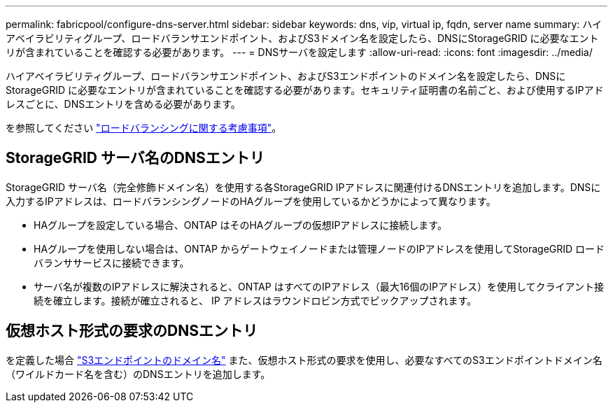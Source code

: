 ---
permalink: fabricpool/configure-dns-server.html 
sidebar: sidebar 
keywords: dns, vip, virtual ip, fqdn, server name 
summary: ハイアベイラビリティグループ、ロードバランサエンドポイント、およびS3ドメイン名を設定したら、DNSにStorageGRID に必要なエントリが含まれていることを確認する必要があります。 
---
= DNSサーバを設定します
:allow-uri-read: 
:icons: font
:imagesdir: ../media/


[role="lead"]
ハイアベイラビリティグループ、ロードバランサエンドポイント、およびS3エンドポイントのドメイン名を設定したら、DNSにStorageGRID に必要なエントリが含まれていることを確認する必要があります。セキュリティ証明書の名前ごと、および使用するIPアドレスごとに、DNSエントリを含める必要があります。

を参照してください link:../admin/managing-load-balancing.html["ロードバランシングに関する考慮事項"]。



== StorageGRID サーバ名のDNSエントリ

StorageGRID サーバ名（完全修飾ドメイン名）を使用する各StorageGRID IPアドレスに関連付けるDNSエントリを追加します。DNSに入力するIPアドレスは、ロードバランシングノードのHAグループを使用しているかどうかによって異なります。

* HAグループを設定している場合、ONTAP はそのHAグループの仮想IPアドレスに接続します。
* HAグループを使用しない場合は、ONTAP からゲートウェイノードまたは管理ノードのIPアドレスを使用してStorageGRID ロードバランササービスに接続できます。
* サーバ名が複数のIPアドレスに解決されると、ONTAP はすべてのIPアドレス（最大16個のIPアドレス）を使用してクライアント接続を確立します。接続が確立されると、 IP アドレスはラウンドロビン方式でピックアップされます。




== 仮想ホスト形式の要求のDNSエントリ

を定義した場合 link:../admin/configuring-s3-api-endpoint-domain-names.html["S3エンドポイントのドメイン名"] また、仮想ホスト形式の要求を使用し、必要なすべてのS3エンドポイントドメイン名（ワイルドカード名を含む）のDNSエントリを追加します。
